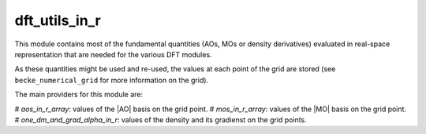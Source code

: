 ==============
dft_utils_in_r
==============

This module contains most of the fundamental quantities (AOs, MOs or density derivatives) evaluated in real-space representation that are needed for the various DFT modules. 

As these quantities might be used and re-used, the values at each point of the grid are stored (see ``becke_numerical_grid`` for more information on the grid).  

The main providers for this module are:

# `aos_in_r_array`: values of the |AO| basis on the grid point.
# `mos_in_r_array`: values of the |MO| basis on the grid point.
# `one_dm_and_grad_alpha_in_r`: values of the density and its gradienst on the grid points.

